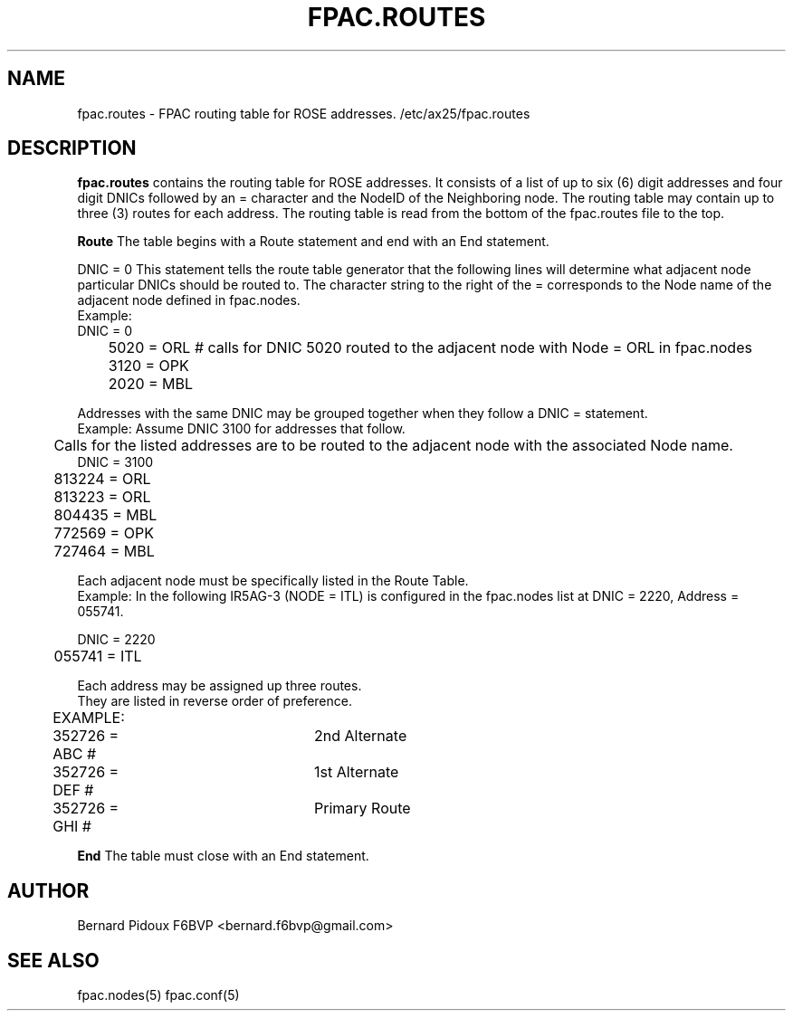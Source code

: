 .TH FPAC.ROUTES 5 "23 September 2011" Linux "FPAC Operator's Manual"
.SH NAME 
fpac.routes \- FPAC routing table for ROSE addresses. /etc/ax25/fpac.routes
.SH DESCRIPTION
.LP
.B fpac.routes
contains the routing table for ROSE addresses.
It consists of a list of up to six (6) digit addresses and four digit DNICs followed by an = character and the NodeID of the Neighboring node. The routing table may contain up to three (3) routes for each address. The routing table is read from the bottom of the fpac.routes file to the top.

.B Route
The table begins with a Route statement and end with an End statement.

DNIC = 0 
This statement tells the route table generator that the following lines will determine what adjacent node particular DNICs should be routed to.
The character string to the right of the = corresponds to the Node name of the adjacent node defined in fpac.nodes. 
 Example: 
    DNIC = 0 
 	5020 = ORL  # calls for DNIC 5020 routed to the adjacent node with Node = ORL in fpac.nodes
 	3120 = OPK 
 	2020 = MBL

Addresses with the same DNIC may be grouped together when they follow a DNIC =  statement.
 Example: Assume DNIC 3100 for addresses that follow.
 	    Calls for the listed addresses are to be routed to the adjacent node with the associated Node name.
    DNIC = 3100   
 	813224 = ORL
 	813223 = ORL   
 	804435 = MBL    
 	772569 = OPK    
 	727464 = MBL     

Each adjacent node must be specifically listed in the Route Table.
 Example: In the following IR5AG-3 (NODE = ITL) is configured in the fpac.nodes list at  DNIC = 2220, Address = 055741.

     DNIC = 2220
  	 055741 = ITL

Each address may be assigned up three routes.
 They are listed in reverse order of preference.
 	EXAMPLE:
  	   352726 = ABC # 	2nd Alternate
 	   352726 = DEF # 	1st Alternate
 	   352726 = GHI # 	Primary Route

.B End
The table must close with an End statement.

.SH AUTHOR
Bernard Pidoux F6BVP <bernard.f6bvp@gmail.com>
.SH SEE ALSO
fpac.nodes(5) fpac.conf(5)
